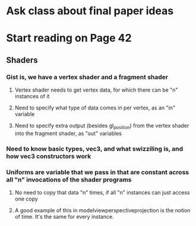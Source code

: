 * Ask class about final paper ideas
* Start reading on Page 42
** Shaders
*** Gist is, we have a vertex shader and a fragment shader
**** Vertex shader needs to get vertex data, for which there can be "n" instances of it
**** Need to specify what type of data comes in per vertex, as an "in" variable
**** Need to specify extra output (besides gl_position) from the vertex shader into the fragment shader, as "out" variables
*** Need to know basic types, vec3, and what swizziling is, and how vec3 constructors work
*** Uniforms are variable that we pass in that are constant across all "n" invocations of the shader programs
**** No need to copy that data "n" times, if all "n" instances can just access one copy
**** A good example of this in modelviewperspectiveprojection is the notion of time.  It's the same for every instance.
